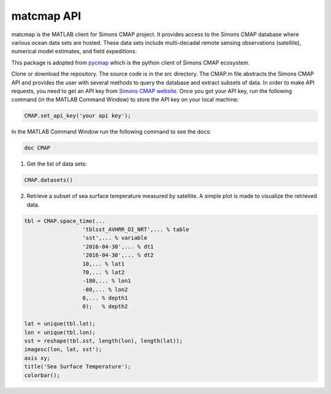 

.. _pycmap: https://cmap.readthedocs.io/en/latest/user_guide/API_ref/pycmap_api/pycmap_api_ref.html

.. _`Simons CMAP website`: https://simonscmap.com/register


matcmap API
===========


.. _here: https://github.com/simonscmap/pycmap/archive/master.zip



matcmap is the MATLAB client for Simons CMAP project.
It provides access to the Simons CMAP database where various ocean data sets are hosted.
These data sets include multi-decadal remote sensing observations (satellite),
numerical model estimates, and field expeditions.

This package is adopted from pycmap_ which is the python client of Simons CMAP ecosystem.


.. raw:: html

  <h2>Usage</h2>

Clone or download the repository. The source code is in the src directory.
The CMAP.m file abstracts the Simons CMAP API and provides the user with several
methods to query the database and extract subsets of data.
In order to make API requests, you need to get an API key from `Simons CMAP website`_.
Once you got your API key, run the following command (in the MATLAB Command Window)
to store the API key on your local machine:

.. code-block:: MATLAB

    CMAP.set_api_key('your api key');

.. raw:: html

  <h2>Documentation</h2>


In the MATLAB Command Window run the following command to see the docs:

.. code-block:: MATLAB

    doc CMAP

.. raw:: html

  <h2>Examples</h2>

1. Get the list of data sets:

.. code-block:: MATLAB

    CMAP.datasets()

2. Retrieve a subset of sea surface temperature measured by satellite. A simple plot is made to visualize the retrieved data.

.. code-block:: MATLAB

  tbl = CMAP.space_time(...
                    'tblsst_AVHRR_OI_NRT',... % table
                    'sst',... % variable
                    '2016-04-30',... % dt1
                    '2016-04-30',... % dt2
                    10,... % lat1
                    70,... % lat2
                    -180,... % lon1
                    -80,... % lon2
                    0,... % depth1
                    0);   % depth2

  lat = unique(tbl.lat);
  lon = unique(tbl.lon);
  sst = reshape(tbl.sst, length(lon), length(lat));
  imagesc(lon, lat, sst');
  axis xy;
  title('Sea Surface Temperature');
  colorbar();
